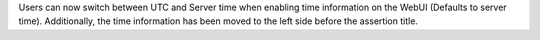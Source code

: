 Users can now switch between UTC and Server time when enabling time information on the WebUI (Defaults to server time). Additionally, the time information has been moved to the left side before the assertion title.
